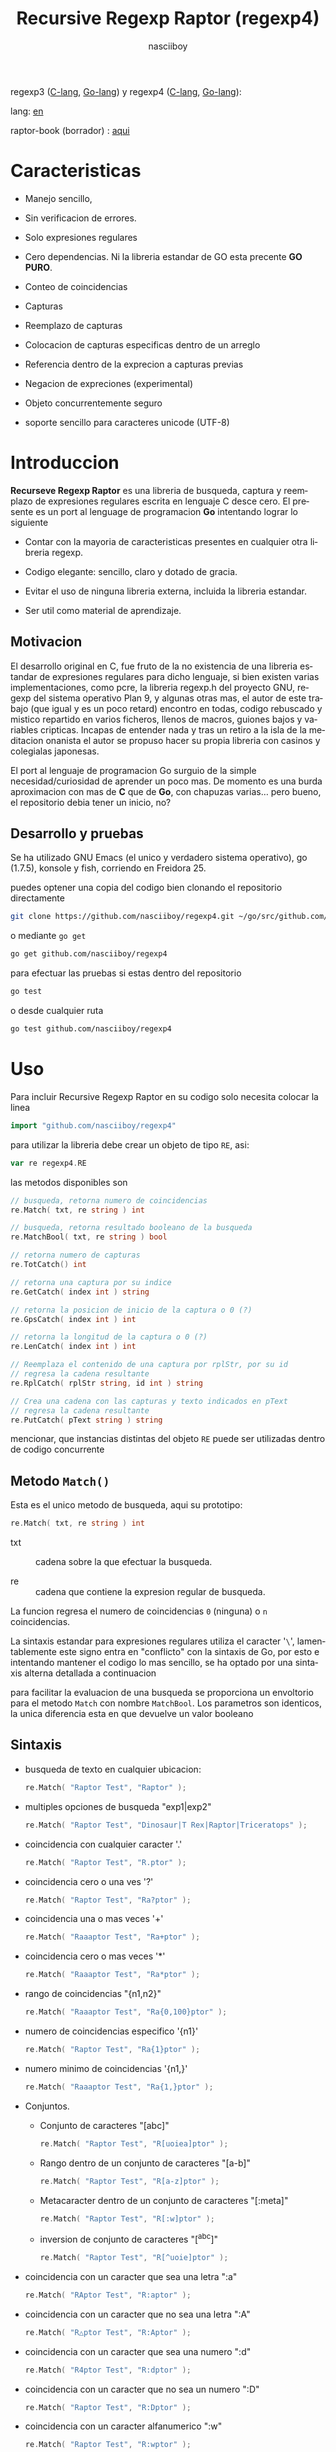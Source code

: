 #+TITLE:    Recursive Regexp Raptor (regexp4)
#+AUTHOR:   nasciiboy
#+LANGUAGE: es
#+STARTUP:  showall

regexp3 ([[https://github.com/nasciiboy/RecursiveRegexpRaptor][C-lang]], [[https://github.com/nasciiboy/regexp3][Go-lang]]) y regexp4 ([[https://github.com/nasciiboy/RecursiveRegexpRaptor-4][C-lang]], [[https://github.com/nasciiboy/regexp4][Go-lang]]):

lang: [[file:readme.org][en]]

raptor-book (borrador) : [[https://github.com/nasciiboy/raptor-book/][aqui]]

* Caracteristicas

  - Manejo sencillo,

  - Sin verificacion de errores.

  - Solo expresiones regulares

  - Cero dependencias. Ni la libreria estandar de GO esta precente *GO PURO*.

  - Conteo de coincidencias

  - Capturas

  - Reemplazo de capturas

  - Colocacion de capturas especificas dentro de un arreglo

  - Referencia dentro de la exprecion a capturas previas

  - Negacion de expreciones (experimental)

  - Objeto concurrentemente seguro

  - soporte sencillo para caracteres unicode (UTF-8)

* Introduccion

  *Recurseve Regexp Raptor* es una libreria de busqueda, captura y reemplazo de
  expresiones regulares escrita en lenguaje C desce cero. El presente es un port
  al lenguage de programacion *Go* intentando lograr lo siguiente

  - Contar con la mayoria de caracteristicas presentes en cualquier otra
    libreria regexp.

  - Codigo elegante: sencillo, claro y dotado de gracia.

  - Evitar el uso de ninguna libreria externa, incluida la libreria estandar.

  - Ser util como material de aprendizaje.

** Motivacion

   El desarrollo original en C, fue fruto de la no existencia de una libreria
   estandar de expresiones regulares para dicho lenguaje, si bien existen varias
   implementaciones, como pcre, la libreria regexp.h del proyecto GNU, regexp
   del sistema operativo Plan 9, y algunas otras mas, el autor de este trabajo
   (que igual y es un poco retard) encontro en todas, codigo rebuscado y mistico
   repartido en varios ficheros, llenos de macros, guiones bajos y variables
   cripticas. Incapas de entender nada y tras un retiro a la isla de la
   meditacion onanista el autor se propuso hacer su propia libreria con casinos
   y colegialas japonesas.

   El port al lenguaje de programacion Go surguio de la simple
   necesidad/curiosidad de aprender un poco mas. De momento es una burda
   aproximacion con mas de *C* que de *Go*, con chapuzas varias... pero bueno,
   el repositorio debia tener un inicio, no?

** Desarrollo y pruebas

   Se ha utilizado GNU Emacs (el unico y verdadero sistema operativo), go
   (1.7.5), konsole y fish, corriendo en Freidora 25.

   puedes optener una copia del codigo bien clonando el repositorio directamente

   #+BEGIN_SRC sh
     git clone https://github.com/nasciiboy/regexp4.git ~/go/src/github.com/nasciiboy/regexp4
   #+END_SRC

   o mediante =go get=

   #+BEGIN_SRC sh
     go get github.com/nasciiboy/regexp4
   #+END_SRC

   para efectuar las pruebas si estas dentro del repositorio

   #+BEGIN_SRC sh
     go test
   #+END_SRC

   o desde cualquier ruta

   #+BEGIN_SRC sh
     go test github.com/nasciiboy/regexp4
   #+END_SRC

* Uso

  Para incluir Recursive Regexp Raptor en su codigo solo necesita colocar la
  linea

  #+BEGIN_SRC go
    import "github.com/nasciiboy/regexp4"
  #+END_SRC

  para utilizar la libreria debe crear un objeto de tipo =RE=, asi:

  #+BEGIN_SRC go
    var re regexp4.RE
  #+END_SRC

  las metodos disponibles son

  #+BEGIN_SRC go
    // busqueda, retorna numero de coincidencias
    re.Match( txt, re string ) int

    // busqueda, retorna resultado booleano de la busqueda
    re.MatchBool( txt, re string ) bool

    // retorna numero de capturas
    re.TotCatch() int

    // retorna una captura por su indice
    re.GetCatch( index int ) string

    // retorna la posicion de inicio de la captura o 0 (?)
    re.GpsCatch( index int ) int

    // retorna la longitud de la captura o 0 (?)
    re.LenCatch( index int ) int

    // Reemplaza el contenido de una captura por rplStr, por su id
    // regresa la cadena resultante
    re.RplCatch( rplStr string, id int ) string

    // Crea una cadena con las capturas y texto indicados en pText
    // regresa la cadena resultante
    re.PutCatch( pText string ) string
  #+END_SRC

  mencionar, que instancias distintas del objeto =RE= puede ser utilizadas
  dentro de codigo concurrente

** Metodo =Match()=

   Esta es el unico metodo de busqueda, aqui su prototipo:

   #+BEGIN_SRC go
     re.Match( txt, re string ) int
   #+END_SRC

   - txt  :: cadena sobre la que efectuar la busqueda.

   - re   :: cadena que contiene la expresion regular de busqueda.


   La funcion regresa el numero de coincidencias =0= (ninguna) o =n=
   coincidencias.

   La sintaxis estandar para expresiones regulares utiliza el caracter '=\=',
   lamentablemente este signo entra en "conflicto" con la sintaxis de Go, por
   esto e intentando mantener el codigo lo mas sencillo, se ha optado por una
   sintaxis alterna detallada a continuacion

   para facilitar la evaluacion de una busqueda se proporciona un envoltorio
   para el metodo =Match= con nombre =MatchBool=. Los parametros son identicos,
   la unica diferencia esta en que devuelve un valor booleano

** Sintaxis

   - busqueda de texto en cualquier ubicacion:

     #+BEGIN_SRC go
       re.Match( "Raptor Test", "Raptor" );
     #+END_SRC

   - multiples opciones de busqueda "exp1|exp2"

     #+BEGIN_SRC go
       re.Match( "Raptor Test", "Dinosaur|T Rex|Raptor|Triceratops" );
     #+END_SRC

   - coincidencia con cualquier caracter '.'

     #+BEGIN_SRC go
       re.Match( "Raptor Test", "R.ptor" );
     #+END_SRC

   - coincidencia cero o una ves '?'

     #+BEGIN_SRC go
       re.Match( "Raptor Test", "Ra?ptor" );
     #+END_SRC

   - coincidencia una o mas veces '+'

     #+BEGIN_SRC go
       re.Match( "Raaaptor Test", "Ra+ptor" );
     #+END_SRC

   - coincidencia cero o mas veces '*'

     #+BEGIN_SRC go
       re.Match( "Raaaptor Test", "Ra*ptor" );
     #+END_SRC

   - rango de coincidencias "{n1,n2}"

     #+BEGIN_SRC go
       re.Match( "Raaaptor Test", "Ra{0,100}ptor" );
     #+END_SRC

   - numero de coincidencias especifico '{n1}'

     #+BEGIN_SRC go
       re.Match( "Raptor Test", "Ra{1}ptor" );
     #+END_SRC

   - numero minimo de coincidencias '{n1,}'

     #+BEGIN_SRC go
       re.Match( "Raaaptor Test", "Ra{1,}ptor" );
     #+END_SRC

   - Conjuntos.

     - Conjunto de caracteres "[abc]"

       #+BEGIN_SRC go
         re.Match( "Raptor Test", "R[uoiea]ptor" );
       #+END_SRC

     - Rango dentro de un conjunto de caracteres "[a-b]"

       #+BEGIN_SRC go
         re.Match( "Raptor Test", "R[a-z]ptor" );
       #+END_SRC

     - Metacaracter dentro de un conjunto de caracteres "[:meta]"

       #+BEGIN_SRC go
         re.Match( "Raptor Test", "R[:w]ptor" );
       #+END_SRC

     - inversion de conjunto de caracteres  "[^abc]"

       #+BEGIN_SRC go
         re.Match( "Raptor Test", "R[^uoie]ptor" );
       #+END_SRC

   - coincidencia con un caracter que sea una letra ":a"

     #+BEGIN_SRC go
       re.Match( "RAptor Test", "R:aptor" );
     #+END_SRC

   - coincidencia con un caracter que no sea una letra ":A"

     #+BEGIN_SRC go
       re.Match( "R△ptor Test", "R:Aptor" );
     #+END_SRC

   - coincidencia con un caracter que sea una numero ":d"

     #+BEGIN_SRC go
       re.Match( "R4ptor Test", "R:dptor" );
     #+END_SRC

   - coincidencia con un caracter que no sea un numero ":D"

     #+BEGIN_SRC go
       re.Match( "Raptor Test", "R:Dptor" );
     #+END_SRC

   - coincidencia con un caracter alfanumerico ":w"

     #+BEGIN_SRC go
       re.Match( "Raptor Test", "R:wptor" );
     #+END_SRC

   - coincidencia con un caracter no alfanumerico ":W"

     #+BEGIN_SRC go
       re.Match( "R△ptor Test", "R:Wptor" );
     #+END_SRC

   - coincidencia con un caracter que sea un espacio ":s"

     #+BEGIN_SRC go
       re.Match( "R ptor Test", "R:sptor" );
     #+END_SRC

   - coincidencia con un caracter que no sea un espacio ":S"

     #+BEGIN_SRC go
       re.Match( "Raptor Test", "R:Sptor" );
     #+END_SRC

   - escape de caracteres con significado especial ":caracter"

     los caracteres '|', '(', ')', '<', '>', '[', ']', '?', '+', '*', '{', '}',
     '-', '#' y '@' indican como debe procesarse la exprecion regular, colocar
     alguno de estos caracteres tal cual, sin tener en cuenta una correcta
     sintaxis dentro de la exprecion, puede generar bucles infinitos al igual
     que errores por acceso a elementos fuera del limite de un =slice=.

     #+BEGIN_SRC go
       re.Match( ":#()|<>", ":::#:(:):|:<:>" );
     #+END_SRC

     los caracteres /especiales/ (exepto el metacarater =:=) pierden su
     significado detro de un conjunto

     #+BEGIN_SRC go
       re.Match( "()<>[]|{}*#@?+", "[()<>:[:]|{}*?+#@]" );
     #+END_SRC

   - agrupacion "(exp)"

     #+BEGIN_SRC go
       re.Match( "Raptor Test", "(Raptor)" );
     #+END_SRC

   - agrupacion con captura "<exp>"

     #+BEGIN_SRC go
       re.Match( "Raptor Test", "<Raptor>" );
     #+END_SRC

   - backreferences "@id"

     las referencias necesitan que previamente se halla capturado una exprecion
     mediante "<exp>", luego se coloca el numero de aparicion de la captura
     precidido por '@'

     #+BEGIN_SRC go
       re.Match( "ae_ea", "<a><e>_@2@1" )
     #+END_SRC

   - modificadores de comportamiento

     Existen dos tipos de modificadores. El primero afecta de forma global el
     comportamiento de la exprecion, el segundo afecta secciones en
     especifico. En ambos caso los la sintaxis es la misma, el signo '#',
     seguido por los modificadores,

     los modificadores de alcance global se coloca al inicio, de toda la
     exprecion y son los siguientes

     - busqueda solo al inicio '#^exp'

       #+BEGIN_SRC go
         re.Match( "Raptor Test", "#^Raptor" );
       #+END_SRC

     - busqueda solo al final '#$exp'

       #+BEGIN_SRC go
         re.Match( "Raptor Test", "#$Test" );
       #+END_SRC

     - busqueda al inicio y final "#^$exp"

       #+BEGIN_SRC go
         re.Match( "Raptor Test", "#^$Raptor Test" );
       #+END_SRC

     - detener con la primer coincidencia "#?exp"

       #+BEGIN_SRC go
         re.Match( "Raptor Test", "#?Raptor Test" );
       #+END_SRC

     - buscar por la cadena caracter a caracter "#~"

       de forma predeterminada cuando una exprecion coincide con una region del
       texto de busqueda, la busqueda prosigue a partir del final de dicha
       coincidencia, para ignorar este comportamiento, haciendo que la busqueda
       siempre sea caracter a caracter se utiliza este modificador

       #+BEGIN_SRC go
         re.Match( "aaaaa", "#~a*" );
       #+END_SRC

       en este ejemplo, sin el modificador el resultado seria una coincidencia,
       sin embargo con este modificador la busqueda continua inmediatamente
       despues del siguente caracter regresando cinco coincidencias.

     - ignorar entre minusculas y mayusculas "#*exp"

       #+BEGIN_SRC go
         re.Match( "Raptor Test", "#*RaPtOr TeSt" );
       #+END_SRC


     todos los modificadores anteriores son compatibles entre si es decir podria
     buscar

     #+BEGIN_SRC go
       re.Match( "Raptor Test", "#^$*?~RaPtOr TeSt" );
     #+END_SRC

     sin embargo los  modificadores  '~' y '?' pierden sentido debido a la
     presencia de '^' y/o '$'.

     una exprecion del tipo:

     #+BEGIN_SRC go
       re.Match( "Raptor Test", "#$RaPtOr|#$TeSt" );
     #+END_SRC

     es erronea, el modificador despues del operador '|' se aplicaria a la
     seccion entre '|' y '#', es decir a una cadena vacia, lo que proboca un
     retorno incorrecto

     los modificadores locales se colocan despues del indicador de repeticion
     (de existir) y afectan la misma region que afectan los indicadores de
     repeticion, es decir caracteres, conjuntos o agrupaciones.

     - ignorar entre minusculas y mayusculas "exp#*"

       #+BEGIN_SRC go
         re.Match( "Raptor Test", "(RaPtOr)#* TeS#*t" );
       #+END_SRC

     - no ignorar entre minusculas y mayusculas "exp#/"

       #+BEGIN_SRC go
         re.Match( "RaPtOr TeSt", "#*(RaPtOr)#/ TES#/T" );
       #+END_SRC

     - *negacion de exprecion* "exp#!"

       esta poco convencional exprecion permite el equivalente en otras
       librerias a expreciones tipo

       #+BEGIN_SRC go
         xx.*yy
       #+END_SRC

       es decir "xx" seguida por cualquier cosa que no sea "yy", seguida por "yy".
       En esta sintaxis seria

       #+BEGIN_SRC go
         re.Match( "xx123456789yy", "xx(yy)*#!yy" );
       #+END_SRC

** Capturas

   Las capturas se indexan segun el orden de aparicion dentro de la expresion
   por ejemplo:

   #+BEGIN_EXAMPLE
     <   <   >  | <   <   >   >   >
     = 1 ==========================
         = 2==    = 2 =========
                      = 3 =
   #+END_EXAMPLE

   Si la exprecion coincide mas de una ocacion dentro del texto de busqueda el
   indice, se incrementa segun su aparicion es decir:

   #+BEGIN_EXAMPLE
     <   <   >  | <   >   >   <   <   >  | <   >   >   <   <   >  | <   >   >
     = 1 ==================   = 3 ==================   = 5 ==================
         = 2==    = 2==           = 4==    = 4==           = 6==    = 6==
     coincidencia uno         coincidencia dos         coincidencia tres
   #+END_EXAMPLE

   El metodo =GetCatch= hace una copia de una la captura dentro de =string=,
   aqui su prototipo:

   #+BEGIN_SRC go
     re.GetCatch( index int ) string
   #+END_SRC

   - index :: indice de la agrupacion (de =1= a =n=).


   la funcion regeresa una cadena con la copia del contenido de la captura. Un
   indice incorrecto regresara un =string= vacio.

   para optener el numero capturadas dentro de una busqueda, utilice =TotCatch=:

   #+BEGIN_SRC go
     re.TotCatch() int
   #+END_SRC

   que regresa un valor positivo de =0= a =n=.

   Podria utilzar esta y la anterior funcion para imprimir las capturadas con
   una funcion como esta:

   #+BEGIN_SRC go
     func printCatch( re regexp4.RE ){
       for i := 1; i <= re.TotCatch(); i++ {
         fmt.Printf( "[%d] >%s<\n", i, re.GetCatch( i ) )
       }
     }
   #+END_SRC

*** Colocar capturas dentro de una cadena

    #+BEGIN_SRC go
      re.PutCatch( pStr string ) string
    #+END_SRC

    el argumento =pStr= contiene el texto con el cual formar la nueva cadena
    (=string=) asi como indicadores de cuales capturas colocar. Para indicar la
    insercion de una captura coloque el signo '#' seguido del indice de
    captura. por ejemplo el argumento =pStr= podria ser

    #+BEGIN_SRC go
      pStr := "captura 1 >>#1<< captura 2 >>#2<< captura 747 >>#747<<"
    #+END_SRC

    para colocar el caracter '#' dentro de la cadena escape '#' con un '#'
    adicional, es decir:

    #+BEGIN_EXAMPLE
      "## comentario"  -> "# comentario"
    #+END_EXAMPLE

*** Reemplazar una captura

    El reemplazo opera sobre un arreglo de caracteres en el cual se coloca el
    texto de busqueda modificando una captura especifica por una cadena de
    texto, el metodo encargado de esta labor es =RplCatch=, su prototipo es:

    #+BEGIN_SRC go
      re.RplCatch( rplStr string, id int ) string
    #+END_SRC

    - rplStr :: texto de reemplazo para captura.

    - id     :: *identificador* de captura segun el orden de aparicion dentro de
                la exprecion regular. Pasar un indice incorrecto, coloca una
                copia sin modificacion de la cadena de busqueda sobre el arreglo
                =newStr=.


    en este caso el uso del argumento =id= a diferencia del metodo =GetCatch=
    no se refiere a una "captura" en especifico, es decir no importa la cantidad
    de ocaciones que se ha capturado una exprecion, el identificador indica la
    *posicion* dentro de la exprecion en si, es decir:

    #+BEGIN_EXAMPLE
         <   <   >  | <   <   >   >   >
      id = 1 ==========================
      id     = 2==    = 2 =========
      id                  = 3 =
      posicion de la captura dentro de la exprecion
    #+END_EXAMPLE

    la modificacion afecta de este modo

    #+BEGIN_EXAMPLE
      <   <   >  | <   >   >       <   <   >  | <   >   >      <   <   >  | <   >   >
      = 1 ==================       = 1 ==================      = 1 ==================
          = 2==    = 2==               = 2==    = 2==              = 2==    = 2==
      captura uno                  "..." dos                   "..." tres
    #+END_EXAMPLE

** Metacaracteres de busqueda

   - =:d= :: dígito del 0 al 9.
   - =:D= :: cualquier carácter que no sea un dígito del 0 al 9.
   - =:a= :: cualquier caracter que sea una letra (a-z,A-Z)
   - =:A= :: cualquier caracter que no sea una letra
   - =:w= :: cualquier carácter alfanumérico.
   - =:W= :: cualquier carácter no alfanumérico.
   - =:s= :: cualquier caracter de espacio en blanco.
   - =:S= :: cualquier carácter que no sea un espacio en blanco.

   - =:|= :: barra vertical
   - =:^= :: acento circunflejo
   - =:$= :: signo dolar
   - =:(= :: parentesis izquierdo
   - =:)= :: parentesis derecho
   - =:<= :: mayor que
   - =:>= :: menor que
   - =:[= :: corchete izquierdo
   - =:]= :: corchete derecho
   - =:.= :: punto
   - =:?= :: interrogacion
   - =:+= :: mas
   - =:-= :: menos
   - =:*= :: asterisco
   - =:{= :: llave izquierda
   - =:}= :: llave derecha
   - =:#= :: modificador
   - =::= :: dos puntos


   adicionalmente utilice la sintaxis propia de go para colocar caracteres como
   nueva linea, tabulador, campana,..., etc. De igual forma puede utilizar la
   sintaxis c para "colocar" caracteres en notacion octal, hexadecimal o
   unicode.

** algunos ejemplos de uso

   El fichero =regexp4_test.go= contiene una amplia variedad de pruebas que son
   utiles como ejemplos de uso, entre estos se encuentran los siguentes:

   #+BEGIN_SRC go
     re.Match( "07-07-1777", "<0?[1-9]|[12][0-9]|3[01]><[/:-\\]><0?[1-9]|1[012]>@2<[12][0-9]{3}>" );
   #+END_SRC

   captura una cadena con formato de fecha, de forma separada dia, separador,
   mes y año. El separador tiene que coincider las dos ocaciones que aparece

   #+BEGIN_SRC go
      re.Match( "https://en.wikipedia.org/wiki/Regular_expression", "(https?|ftp):://<[^:s/:<:>]+></[^:s:.:<:>,/]+>*<.>*" );
   #+END_SRC

   capturar algo parecido a un enlace web

   #+BEGIN_SRC go
     re.Match( "<mail>nasciiboy@gmail.com</mail>", "<[_A-Za-z0-9:-]+(:.[_A-Za-z0-9:-]+)*>:@<[A-Za-z0-9]+>:.<[A-Za-z0-9]+><:.[A-Za-z0-9]{2}>*" );
   #+END_SRC

   capturar por secciones (usuario,sitio,dominio) algo parecido a un correo.

   #+BEGIN_SRC go
      re.Match( "xx0123yy", "<xx><yy>*#!<yy>" );
   #+END_SRC

   capturar una cadena que contenga "xx", luego captura cualquier cosa que no
   sea "yy" y finalmente captura nuevamente "yy"

* Hacking
** algoritmo
*** Diagrama de flujo

    Esta diagrama es una aproximacion del funcionimento del motor, los nombres no
    se corresponden con los nombres del codigo, para una explicacion completa
    revisar el [[https://github.com/nasciiboy/raptor-book/][libro]]

    #+BEGIN_EXAMPLE
          ┌──────┐
          │inicio│
          └──────┘
              │◀───────────────────────────────────┐
              ▼                                    │
      ┌────────────────┐                           │
      │bucle por cadena│                           │
      └────────────────┘                           │
              │                                    │
              ▼                                    │
       ┌─────────────┐  no   ┌─────────────┐       │
      <│fin de cadena│>────▶<│buscar regexp│>──────┘
       └─────────────┘       └─────────────┘  no coincide
              │ si                  │ coincide
              ▼                     ▼
      ┌────────────────┐    ┌────────────────┐
      │informar: no    │    │informar:       │
      │hay coincidencia│    │hay coincidencia│
      └────────────────┘    └────────────────┘
              │                     │
              │◀────────────────────┘
              ▼
            ┌───┐
            │fin│
            └───┘
    #+END_EXAMPLE

    En esta version de @c(buscar regexp) todos los constructores se optienen por
    una sola funcion:

    #+BEGIN_EXAMPLE
                                                                  ┌───────────────────────────────┐
      ┏━━━━━━━━━━━━━┓                                             ▼                               │
      ┃buscar regexp┃                                   ┌───────────────────┐                     │
      ┗━━━━━━━━━━━━━┛                                   │Optener constructor│                     │
                                                        └───────────────────┘                     │
                                                                  │                               │
                                                                  ▼                               │
                                                          ┌───────────────┐  no  ┌─────────────┐  │
                                                         <│hay constructor│>────▶│terminar: la │  │
                                                          └───────────────┘      │ruta coincide│  │
                                                                  │ si           └─────────────┘  │
                                    ┌──────────┬────────┬─────────┼───────────┬──────────┐        │
                                    ▼          ▼        ▼         ▼           ▼          ▼        │
                              ┌───────────┐┌────────┐┌─────┐┌────────────┐┌────────┐┌──────────┐  │
                              │alternacion││conjunto││punto││metacaracter││caracter││agrupacion│  │
                              └───────────┘└────────┘└─────┘└────────────┘└────────┘└──────────┘  │
                                    │          │        │         │           │          │        │
                                    ▼          └────────┴─────────┼───────────┘          └────────┤
                             ┌──────────────────┐                 │                               │
                  ┌──────────│ guardar posicion │                 ▼               no              │
                  │          └──────────────────┘       ┌──────────────────┐   coincide           │
                  │          ┌──────────────────┐      <│buscar constructor│>─────────┐           │
                  ▼◀─────────│restaurar posicion│◀──┐   └──────────────────┘          │           │
           ┌───────────────┐ └──────────────────┘   │             │ coincide          │           │
           │recorrer rutas │                        │             ▼                   ▼           │
           └───────────────┘                        │    ┌──────────────────┐ ┌────────────────┐  │
                  │                                 │    │avanzar por cadena│ │terminar, ruta  │  │
                  ▼                                 │    └──────────────────┘ │sin coincidencia│  │
              ┌────────┐   si     ┌─────────────┐   │             │           └────────────────┘  │
             <│hay ruta│>───────▶<│buscar regexp│>──┘             └───────────────────────────────┘
              └────────┘          └─────────────┘ no coincide
                  │ no           coincide │
                  ▼                       ▼
      ┌─────────────────────────┐ ┌─────────────┐
      │terminar sin coincidencia│ │terminar, la │
      └─────────────────────────┘ │ruta coincide│
                                  └─────────────┘
    #+END_EXAMPLE

    =buscar regexp=: diseño actual

    #+BEGIN_EXAMPLE
                    ┌──────────────────┐
                    │ guardar posicion │                                 ┏━━━━━━━━━━━━━┓
                    └──────────────────┘                                 ┃buscar regexp┃
               ┌────────────▶│                                           ┗━━━━━━━━━━━━━┛
               │             ▼
               │      ┌───────────────┐
               │      │recorrer rutas │
               │      └───────────────┘
               │             │                         ┌─────────────────────────────────┐
               │             ▼                         ▼                                 │
               │         ┌────────┐   si     ┌───────────────────┐                       │
               │        <│hay ruta│>────────▶│obtener constructor│                       │
               │         └────────┘          └───────────────────┘                       │
               │             │ no                      │                                 │
               │             ▼                         ▼                                 │
               │ ┌─────────────────────────┐   ┌───────────────┐  no  ┌─────────────┐    │
               │ │terminar sin coincidencia│  <│hay constructor│>────▶│terminar: la │    │
               │ └─────────────────────────┘   └───────────────┘      │ruta coincide│    │
               │                                       │ si           └─────────────┘    │
               │                    ┌────────┬─────────┼───────────┬──────────┐          │
               │                    ▼        ▼         ▼           ▼          ▼          │
      ┌──────────────────┐      ┌────────┐┌─────┐┌────────────┐┌────────┐┌──────────┐    │
      │restaurar posicion│      │conjunto││punto││metacaracter││caracter││agrupacion│    │
      └──────────────────┘      └────────┘└─────┘└────────────┘└────────┘└──────────┘    │
               ▲                    │        │         │           │          │          │
               │                    └────────┴─────────┼───────────┘          │          │
               │                                       ▼                      ▼          │
       ┌────────────────┐    no coincide     ┌──────────────────┐      ┌─────────────┐   │
       │terminar: ruta  │◀────────┬─────────<│buscar constructor│>  ┌─<│buscar regexp│>  │
       │sin coincidencia│         │          └──────────────────┘   │  └─────────────┘   │
       └────────────────┘         │                    │ coincide   │         │          │
                                  └──────────────────┈┈│┈┈──────────┘         │ coincide │
                                                       ▼                      │          │
                                              ┌──────────────────┐            └──────────┤
                                              │avanzar por cadena│                       │
                                              └──────────────────┘                       │
                                                       │                                 │
                                                       └─────────────────────────────────┘
    #+END_EXAMPLE

* Todo

  1. Pruebas de rendimiento

  2. Paralelizar la busqueda de rutas

* Licencia

  Este proyecto no es de codigo "abierto", es *software libre*, y acorde a
  ello se utiliza la licencia GNU GPL Version 3. Cualquier obra que incluya o
  derive codigo de esta libreria, debera cumplir con los terminos de esta
  licencia.

* Contacto, contribucion y otras cosas

  [[mailto:nasciiboy@gmail.com]]
